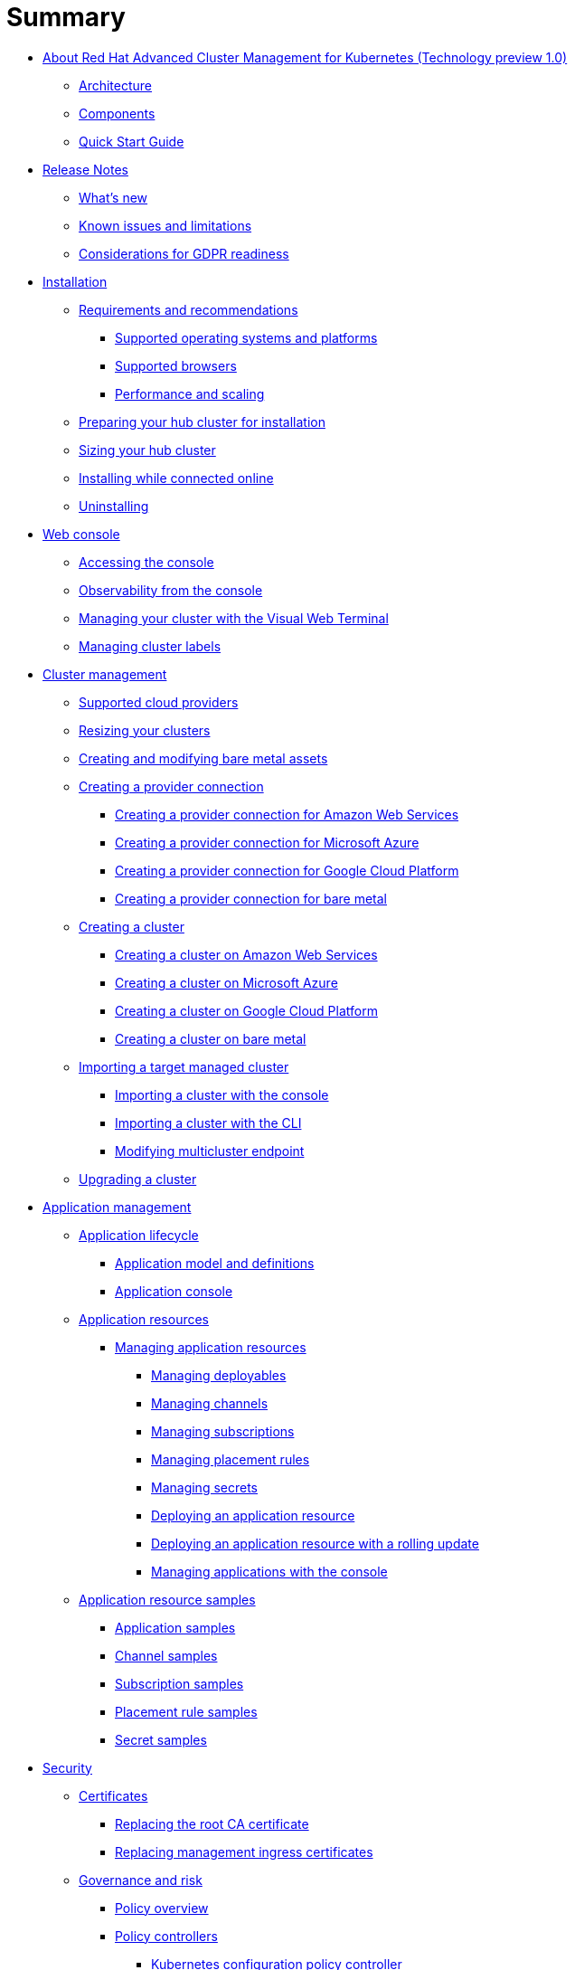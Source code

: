 [#summary]
= Summary

* xref:about-red-hat-advanced-cluster-management-for-kubernetes-(technology-preview-1.0)[About Red Hat Advanced Cluster Management for Kubernetes (Technology preview 1.0)]
 ** xref:multicluster-architecture[Architecture]
 ** xref:components[Components]
 ** xref:quick-start-guide[Quick Start Guide]
* xref:release-notes[Release Notes]
 ** xref:whats-new-in-red-hat-advanced-cluster-management-for-kubernetes[What's new]
 ** xref:known-issues[Known issues and limitations]
 ** xref:red-hat-advanced-cluster-management-for-kubernetes-platform-considerations-for-gdpr-readiness[Considerations for GDPR readiness]
* xref:installation[Installation]
 ** xref:requirements-and-recommendations[Requirements and recommendations]
  *** xref:supported-operating-systems-and-platforms[Supported operating systems and platforms]
  *** xref:supported-browsers[Supported browsers]
  *** xref:performance-and-scaling[Performance and scaling]
 ** xref:preparing-your-hub-cluster-for-installation[Preparing your hub cluster for installation]
 ** xref:sizing-your-cluster[Sizing your hub cluster]
 ** xref:installing-while-connected-online[Installing while connected online]
 ** xref:uninstalling[Uninstalling]
* xref:web-console[Web console]
 ** xref:accessing-your-console[Accessing the console]
 ** xref:observability-in-the-console[Observability from the console]
 ** xref:visual-web-terminal[Managing your cluster with the Visual Web Terminal]
 ** xref:managing-cluster-labels[Managing cluster labels]
* xref:cluster-management[Cluster management]
 ** xref:supported-cloud-providers[Supported cloud providers]
 ** xref:resizing-your-clusters[Resizing your clusters]
 ** xref:creating-and-modifying-bare-metal-assets[Creating and modifying bare metal assets]
 ** xref:creating-a-provider-connection[Creating a provider connection]
  *** xref:creating-a-provider-connection-for-amazon-web-services[Creating a provider connection for Amazon Web Services]
  *** xref:creating-a-provider-connection-for-microsoft-azure[Creating a provider connection for Microsoft Azure]
  *** xref:creating-a-provider-connection-for-google-cloud-platform[Creating a provider connection for Google Cloud Platform]
  *** xref:creating-a-provider-connection-for-bare-metal[Creating a provider connection for bare metal]
 ** xref:creating-a-cluster[Creating a cluster]
  *** xref:creating-a-cluster-on-amazon-web-services[Creating a cluster on Amazon Web Services]
  *** xref:creating-a-cluster-on-microsoft-azure[Creating a cluster on Microsoft Azure]
  *** xref:creating-a-cluster-on-google-cloud-platform[Creating a cluster on Google Cloud Platform]
  *** xref:creating-a-cluster-on-bare-metal[Creating a cluster on bare metal]
 ** xref:importing-a-target-managed-cluster[Importing a target managed cluster]
  *** xref:importing-a-cluster-with-the-console[Importing a cluster with the console]
  *** xref:importing-a-cluster-with-the-cli[Importing a cluster with the CLI]
  *** xref:modifying-multicluster-endpoint[Modifying multicluster endpoint]
 ** xref:upgrading-a-cluster[Upgrading a cluster]
* xref:application-management[Application management]
 ** xref:application-lifecycle[Application lifecycle]
  *** xref:application-model-and-definitions[Application model and definitions]
  *** xref:application-console[Application console]
 ** xref:application-resources[Application resources]
  *** xref:managing-application-resources[Managing application resources]
   **** xref:creating-and-managing-deployables[Managing deployables]
   **** xref:creating-and-managing-channels[Managing channels]
   **** xref:creating-and-managing-subscriptions[Managing subscriptions]
   **** xref:creating-and-managing-placement-rules[Managing placement rules]
   **** xref:managing-secrets[Managing secrets]
   **** xref:deploying-an-application-resource[Deploying an application resource]
   **** xref:deploying-an-application-resource-with-a-rolling-update[Deploying an application resource with a rolling update]
   **** xref:managing-applications-with-the-console[Managing applications with the console]
 ** xref:application-resource-samples[Application resource samples]
  *** xref:application-samples[Application samples]
  *** xref:channel-samples[Channel samples]
  *** xref:subscription-samples[Subscription samples]
  *** xref:placement-rule-samples[Placement rule samples]
  *** xref:secret-samples[Secret samples]
* xref:security[Security]
 ** xref:certificates[Certificates]
  *** xref:replacing-the-root-ca-certificate-certificate-certificate-certificate-certificate-certificate-certificate[Replacing the root CA certificate]
  *** xref:replacing-management-ingress-certificates[Replacing management ingress certificates]
 ** xref:governance-and-risk[Governance and risk]
  *** xref:policy-overview[Policy overview]
  *** xref:policy-controllers[Policy controllers]
   **** xref:kubernetes-configuration-policy-controller[Kubernetes configuration policy controller]
   **** xref:certificate-policy-controller[Certificate policy controller]
   **** xref:iam-policy-controller[IAM policy controller]
   **** xref:cis-policy-controller[CIS policy controller]
  *** xref:policy-samples[Policy samples]
   **** xref:configuration-policy-controller-sample[Configuration policy controller sample]
   **** xref:memory-usage-policy[Memory usage policy]
   **** xref:namespace-policy[Namespace policy]
   **** xref:image-vulnerability-policy[Image vulnerability policy]
   **** xref:pod-nginx-policy[Pod nginx policy]
   **** xref:pod-security-policy[Pod security policy]
   **** xref:role-policy[Role policy]
   **** xref:rolebinding-policy[Rolebinding policy]
   **** xref:security-context-constraints-(scc)-policy[Security context constraints (SCC) policy]
   **** xref:certificate-policy-controller-sample[Certificate policy controller sample]
   **** xref:cis-policy-controller-sample[CIS policy controller sample]
   **** xref:iam-policy-controller-sample[IAM policy controller sample]
  *** xref:manage-security-policies[Manage security policies]
   **** xref:managing-a-configuration-policy[Managing a configuration policy]
   **** xref:managing-an-image-vulnerability-policy[Managing an image vulnerability policy]
   **** xref:managing-a-certificate-policy[Managing a certificate policy]
   **** xref:managing-a-cis-policy[Managing a CIS policy]
   **** xref:managing-an-iam-policy[Managing an IAM policy]
   **** xref:updating-a-security-policy[Updating a security policy]
* xref:service-discovery[Service discovery]
 ** xref:service-discovery-overview[Service discovery overview]
 ** xref:discover-services[Discover services]
 ** xref:enabling-a-kubernetes-service-for-discovery[Enabling a Kubernetes service for discovery]
 ** xref:enabling-a-kubernetes-ingress-for-discovery[Enabling a Kubernetes ingress for discovery]
 ** xref:enabling-an-istio-service-for-discovery[Enabling an Istio service for discovery]
* xref:api[API]
 ** link:apis/application.json[Applications]
 ** link:apis/channels.json[Channels]
 ** link:apis/subscriptions.json[Subscriptions]
 ** link:apis/deployables.json[Deployables]
 ** link:apis/helmreleases.json[Helm]
 ** link:apis/placementrules.json[PlacementRule]
* xref:troubleshooting[Troubleshooting]
 ** xref:troubleshooting-multiclusterhub-operator-start[Troubleshooting multiclusterhub-operator start]
 ** xref:troubleshooting-cluster-with-pending-import-status[Troubleshooting cluster with pending import status]
 ** xref:troubleshooting-cluster-with-pending-import-status[Troubleshooting cluster with unknown status]
 ** xref:troubleshooting-a-default-storage-class-error-when-creating-a-cluster-on-bare-metal[Troubleshooting a default storage class error when creating a cluster on bare metal]
 ** xref:troubleshooting-cert-manager-webhook[Troubleshooting cert-manager-webhook]
